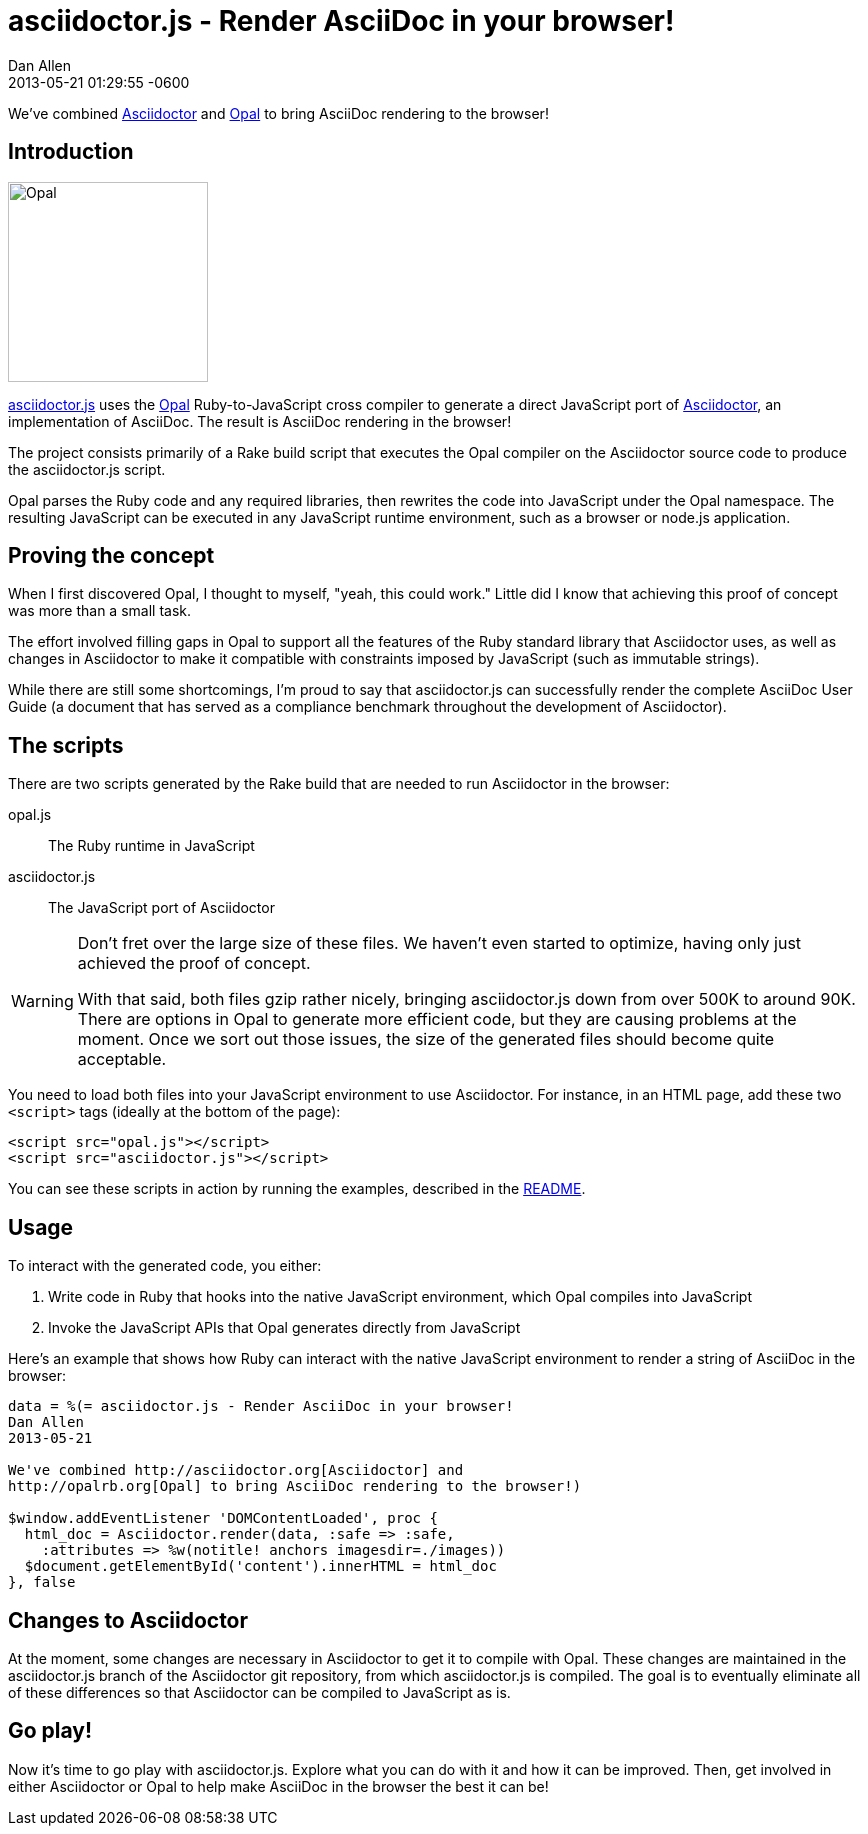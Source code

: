 = asciidoctor.js - Render AsciiDoc in your browser!
Dan Allen
2013-05-21
:revdate: 2013-05-21 01:29:55 -0600
:page-tags: [announcement, javascript, port]
:compat-mode:

We've combined http://asciidoctor.org[Asciidoctor] and http://opalrb.org[Opal] to bring AsciiDoc rendering to the browser!

== Introduction

[role="feature right", caption=""]
image::opal-logo.png[Opal, 200, 200]

https://github.com/asciidoctor/asciidoctor.js[asciidoctor.js] uses the http://opalrb.org[Opal] Ruby-to-JavaScript cross compiler to generate a direct JavaScript port of http://asciidoctor.org[Asciidoctor], an implementation of AsciiDoc. The result is AsciiDoc rendering in the browser!

The project consists primarily of a Rake build script that executes the Opal compiler on the Asciidoctor source code to produce the asciidoctor.js script.

Opal parses the Ruby code and any required libraries, then rewrites the code into JavaScript under the Opal namespace.
The resulting JavaScript can be executed in any JavaScript runtime environment, such as a browser or node.js application.

== Proving the concept

When I first discovered Opal, I thought to myself, "yeah, this could work."
Little did I know that achieving this proof of concept was more than a small task.

The effort involved filling gaps in Opal to support all the features of the Ruby standard library that Asciidoctor uses, as well as changes in Asciidoctor to make it compatible with constraints imposed by JavaScript (such as immutable strings).

While there are still some shortcomings, I'm proud to say that asciidoctor.js can successfully render the complete AsciiDoc User Guide (a document that has served as a compliance benchmark throughout the development of Asciidoctor).

== The scripts

There are two scripts generated by the Rake build that are needed to run Asciidoctor in the browser:

opal.js:: The Ruby runtime in JavaScript
asciidoctor.js:: The JavaScript port of Asciidoctor

[WARNING]
====
Don't fret over the large size of these files.
We haven't even started to optimize, having only just achieved the proof of concept.

With that said, both files gzip rather nicely, bringing asciidoctor.js down from over 500K to around 90K.
There are options in Opal to generate more efficient code, but they are causing problems at the moment.
Once we sort out those issues, the size of the generated files should become quite acceptable.
====

You need to load both files into your JavaScript environment to use Asciidoctor.
For instance, in an HTML page, add these two +<script>+ tags (ideally at the bottom of the page):

[source,html]
----
<script src="opal.js"></script>
<script src="asciidoctor.js"></script>
----

You can see these scripts in action by running the examples, described in the https://github.com/asciidoctor/asciidoctor.js#readme[README].

== Usage

To interact with the generated code, you either:

. Write code in Ruby that hooks into the native JavaScript environment, which Opal compiles into JavaScript
. Invoke the JavaScript APIs that Opal generates directly from JavaScript

Here's an example that shows how Ruby can interact with the native JavaScript environment to render a string of AsciiDoc in the browser:

[source,ruby]
----
data = %(= asciidoctor.js - Render AsciiDoc in your browser!
Dan Allen
2013-05-21

We've combined http://asciidoctor.org[Asciidoctor] and
http://opalrb.org[Opal] to bring AsciiDoc rendering to the browser!)

$window.addEventListener 'DOMContentLoaded', proc {
  html_doc = Asciidoctor.render(data, :safe => :safe,
    :attributes => %w(notitle! anchors imagesdir=./images))
  $document.getElementById('content').innerHTML = html_doc
}, false
----

== Changes to Asciidoctor

At the moment, some changes are necessary in Asciidoctor to get it to compile with Opal.
These changes are maintained in the asciidoctor.js branch of the Asciidoctor git repository, from which asciidoctor.js is compiled.
The goal is to eventually eliminate all of these differences so that Asciidoctor can be compiled to JavaScript as is.

== Go play!

Now it's time to go play with asciidoctor.js.
Explore what you can do with it and how it can be improved.
Then, get involved in either Asciidoctor or Opal to help make AsciiDoc in the browser the best it can be!
